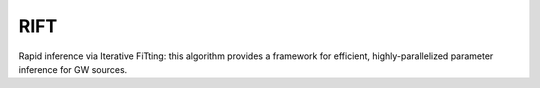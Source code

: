 RIFT
==========

Rapid inference via Iterative FiTting: this algorithm provides a framework for efficient, highly-parallelized parameter inference for GW sources.
